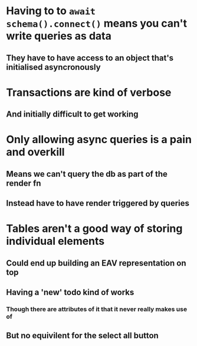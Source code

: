 * Having to to ~await schema().connect()~ means you can't write queries as data
** They have to have access to an object that's initialised asyncronously
* Transactions are kind of verbose
** And initially difficult to get working
* Only allowing async queries is a pain and overkill
** Means we can't query the db as part of the render fn
** Instead have to have render triggered by queries
* Tables aren't a good way of storing individual elements
** Could end up building an EAV representation on top
** Having a 'new' todo kind of works
*** Though there are attributes of it that it never really makes use of
** But no equivilent for the select all button

